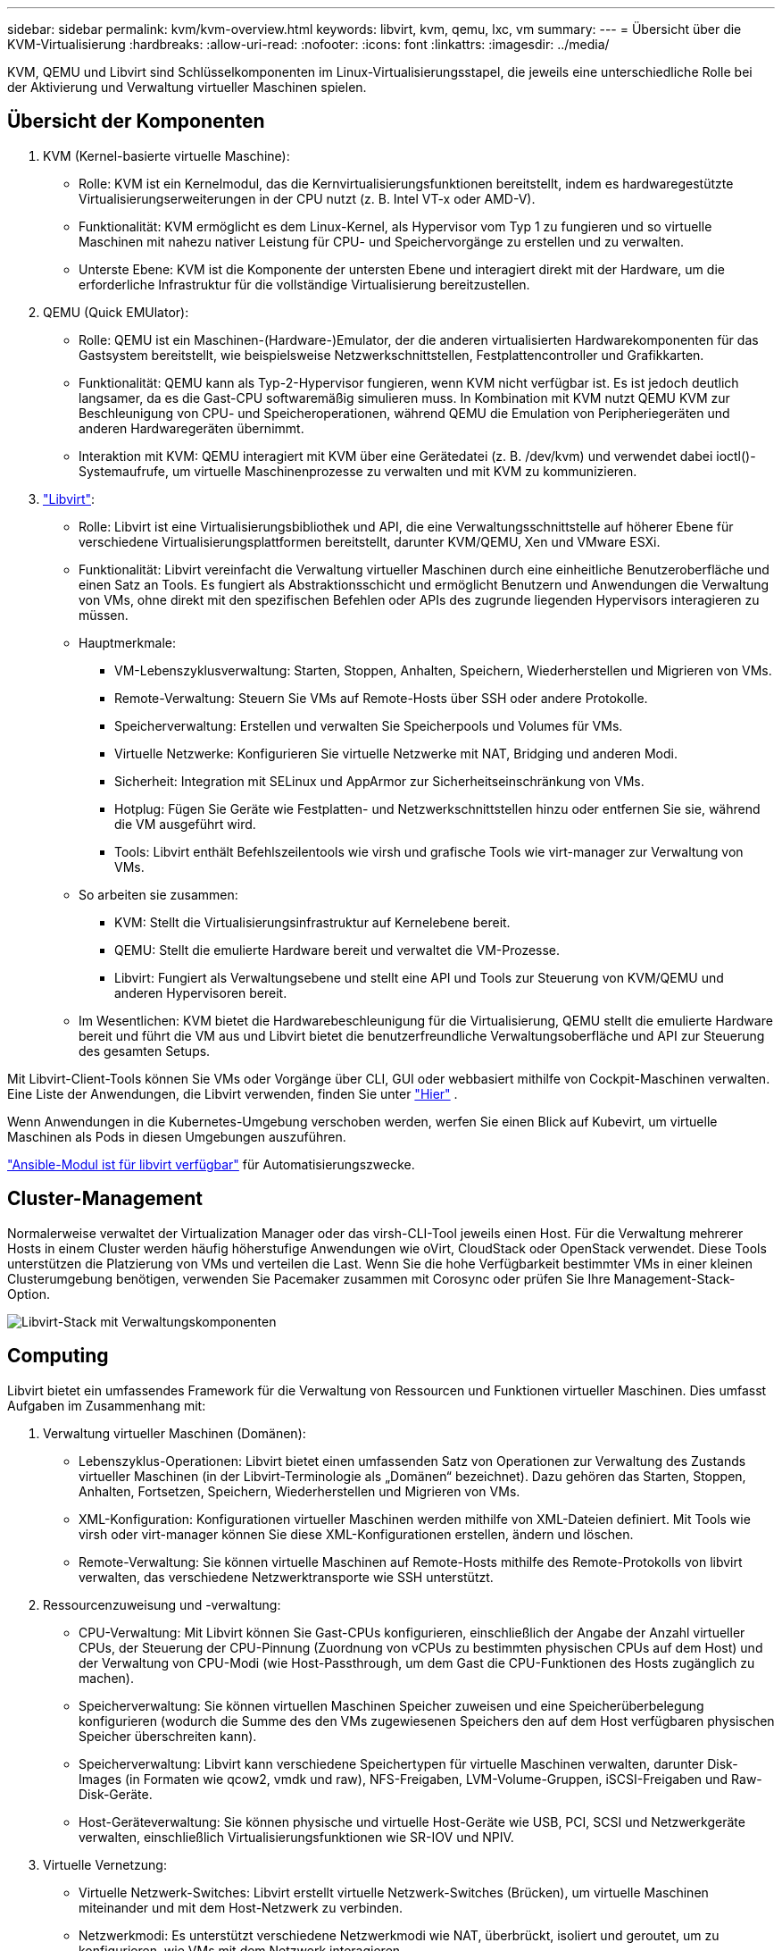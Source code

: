 ---
sidebar: sidebar 
permalink: kvm/kvm-overview.html 
keywords: libvirt, kvm, qemu, lxc, vm 
summary:  
---
= Übersicht über die KVM-Virtualisierung
:hardbreaks:
:allow-uri-read: 
:nofooter: 
:icons: font
:linkattrs: 
:imagesdir: ../media/


[role="lead"]
KVM, QEMU und Libvirt sind Schlüsselkomponenten im Linux-Virtualisierungsstapel, die jeweils eine unterschiedliche Rolle bei der Aktivierung und Verwaltung virtueller Maschinen spielen.



== Übersicht der Komponenten

. KVM (Kernel-basierte virtuelle Maschine):
+
** Rolle: KVM ist ein Kernelmodul, das die Kernvirtualisierungsfunktionen bereitstellt, indem es hardwaregestützte Virtualisierungserweiterungen in der CPU nutzt (z. B. Intel VT-x oder AMD-V).
** Funktionalität: KVM ermöglicht es dem Linux-Kernel, als Hypervisor vom Typ 1 zu fungieren und so virtuelle Maschinen mit nahezu nativer Leistung für CPU- und Speichervorgänge zu erstellen und zu verwalten.
** Unterste Ebene: KVM ist die Komponente der untersten Ebene und interagiert direkt mit der Hardware, um die erforderliche Infrastruktur für die vollständige Virtualisierung bereitzustellen.


. QEMU (Quick EMUlator):
+
** Rolle: QEMU ist ein Maschinen-(Hardware-)Emulator, der die anderen virtualisierten Hardwarekomponenten für das Gastsystem bereitstellt, wie beispielsweise Netzwerkschnittstellen, Festplattencontroller und Grafikkarten.
** Funktionalität: QEMU kann als Typ-2-Hypervisor fungieren, wenn KVM nicht verfügbar ist. Es ist jedoch deutlich langsamer, da es die Gast-CPU softwaremäßig simulieren muss. In Kombination mit KVM nutzt QEMU KVM zur Beschleunigung von CPU- und Speicheroperationen, während QEMU die Emulation von Peripheriegeräten und anderen Hardwaregeräten übernimmt.
** Interaktion mit KVM: QEMU interagiert mit KVM über eine Gerätedatei (z. B. /dev/kvm) und verwendet dabei ioctl()-Systemaufrufe, um virtuelle Maschinenprozesse zu verwalten und mit KVM zu kommunizieren.


. https://wiki.libvirt.org/FAQ.html["Libvirt"]:
+
** Rolle: Libvirt ist eine Virtualisierungsbibliothek und API, die eine Verwaltungsschnittstelle auf höherer Ebene für verschiedene Virtualisierungsplattformen bereitstellt, darunter KVM/QEMU, Xen und VMware ESXi.
** Funktionalität: Libvirt vereinfacht die Verwaltung virtueller Maschinen durch eine einheitliche Benutzeroberfläche und einen Satz an Tools. Es fungiert als Abstraktionsschicht und ermöglicht Benutzern und Anwendungen die Verwaltung von VMs, ohne direkt mit den spezifischen Befehlen oder APIs des zugrunde liegenden Hypervisors interagieren zu müssen.
** Hauptmerkmale:
+
*** VM-Lebenszyklusverwaltung: Starten, Stoppen, Anhalten, Speichern, Wiederherstellen und Migrieren von VMs.
*** Remote-Verwaltung: Steuern Sie VMs auf Remote-Hosts über SSH oder andere Protokolle.
*** Speicherverwaltung: Erstellen und verwalten Sie Speicherpools und Volumes für VMs.
*** Virtuelle Netzwerke: Konfigurieren Sie virtuelle Netzwerke mit NAT, Bridging und anderen Modi.
*** Sicherheit: Integration mit SELinux und AppArmor zur Sicherheitseinschränkung von VMs.
*** Hotplug: Fügen Sie Geräte wie Festplatten- und Netzwerkschnittstellen hinzu oder entfernen Sie sie, während die VM ausgeführt wird.
*** Tools: Libvirt enthält Befehlszeilentools wie virsh und grafische Tools wie virt-manager zur Verwaltung von VMs.


** So arbeiten sie zusammen:
+
*** KVM: Stellt die Virtualisierungsinfrastruktur auf Kernelebene bereit.
*** QEMU: Stellt die emulierte Hardware bereit und verwaltet die VM-Prozesse.
*** Libvirt: Fungiert als Verwaltungsebene und stellt eine API und Tools zur Steuerung von KVM/QEMU und anderen Hypervisoren bereit.


** Im Wesentlichen: KVM bietet die Hardwarebeschleunigung für die Virtualisierung, QEMU stellt die emulierte Hardware bereit und führt die VM aus und Libvirt bietet die benutzerfreundliche Verwaltungsoberfläche und API zur Steuerung des gesamten Setups.




Mit Libvirt-Client-Tools können Sie VMs oder Vorgänge über CLI, GUI oder webbasiert mithilfe von Cockpit-Maschinen verwalten. Eine Liste der Anwendungen, die Libvirt verwenden, finden Sie unter  https://libvirt.org/apps.html["Hier"] .

Wenn Anwendungen in die Kubernetes-Umgebung verschoben werden, werfen Sie einen Blick auf Kubevirt, um virtuelle Maschinen als Pods in diesen Umgebungen auszuführen.

https://galaxy.ansible.com/ui/repo/published/community/libvirt/["Ansible-Modul ist für libvirt verfügbar"] für Automatisierungszwecke.



== Cluster-Management

Normalerweise verwaltet der Virtualization Manager oder das virsh-CLI-Tool jeweils einen Host. Für die Verwaltung mehrerer Hosts in einem Cluster werden häufig höherstufige Anwendungen wie oVirt, CloudStack oder OpenStack verwendet. Diese Tools unterstützen die Platzierung von VMs und verteilen die Last. Wenn Sie die hohe Verfügbarkeit bestimmter VMs in einer kleinen Clusterumgebung benötigen, verwenden Sie Pacemaker zusammen mit Corosync oder prüfen Sie Ihre Management-Stack-Option.

image:kvm-overview-image01.png["Libvirt-Stack mit Verwaltungskomponenten"]



== Computing

Libvirt bietet ein umfassendes Framework für die Verwaltung von Ressourcen und Funktionen virtueller Maschinen. Dies umfasst Aufgaben im Zusammenhang mit:

. Verwaltung virtueller Maschinen (Domänen):
+
** Lebenszyklus-Operationen: Libvirt bietet einen umfassenden Satz von Operationen zur Verwaltung des Zustands virtueller Maschinen (in der Libvirt-Terminologie als „Domänen“ bezeichnet). Dazu gehören das Starten, Stoppen, Anhalten, Fortsetzen, Speichern, Wiederherstellen und Migrieren von VMs.
** XML-Konfiguration: Konfigurationen virtueller Maschinen werden mithilfe von XML-Dateien definiert. Mit Tools wie virsh oder virt-manager können Sie diese XML-Konfigurationen erstellen, ändern und löschen.
** Remote-Verwaltung: Sie können virtuelle Maschinen auf Remote-Hosts mithilfe des Remote-Protokolls von libvirt verwalten, das verschiedene Netzwerktransporte wie SSH unterstützt.


. Ressourcenzuweisung und -verwaltung:
+
** CPU-Verwaltung: Mit Libvirt können Sie Gast-CPUs konfigurieren, einschließlich der Angabe der Anzahl virtueller CPUs, der Steuerung der CPU-Pinnung (Zuordnung von vCPUs zu bestimmten physischen CPUs auf dem Host) und der Verwaltung von CPU-Modi (wie Host-Passthrough, um dem Gast die CPU-Funktionen des Hosts zugänglich zu machen).
** Speicherverwaltung: Sie können virtuellen Maschinen Speicher zuweisen und eine Speicherüberbelegung konfigurieren (wodurch die Summe des den VMs zugewiesenen Speichers den auf dem Host verfügbaren physischen Speicher überschreiten kann).
** Speicherverwaltung: Libvirt kann verschiedene Speichertypen für virtuelle Maschinen verwalten, darunter Disk-Images (in Formaten wie qcow2, vmdk und raw), NFS-Freigaben, LVM-Volume-Gruppen, iSCSI-Freigaben und Raw-Disk-Geräte.
** Host-Geräteverwaltung: Sie können physische und virtuelle Host-Geräte wie USB, PCI, SCSI und Netzwerkgeräte verwalten, einschließlich Virtualisierungsfunktionen wie SR-IOV und NPIV.


. Virtuelle Vernetzung:
+
** Virtuelle Netzwerk-Switches: Libvirt erstellt virtuelle Netzwerk-Switches (Brücken), um virtuelle Maschinen miteinander und mit dem Host-Netzwerk zu verbinden.
** Netzwerkmodi: Es unterstützt verschiedene Netzwerkmodi wie NAT, überbrückt, isoliert und geroutet, um zu konfigurieren, wie VMs mit dem Netzwerk interagieren.
** Firewall-Regeln: Libvirt verwaltet automatisch Firewall-Regeln (mithilfe von iptables), um den Netzwerkverkehr für virtuelle Netzwerke zu steuern.


. Leistungsoptimierung:
+
** CPU-Pinning: Das Pinning von vCPUs an bestimmte physische CPUs kann die Cache-Effizienz und -Leistung verbessern, insbesondere in NUMA-Umgebungen.
** NUMA-Tuning: Sie können die Leistung auf NUMA-Systemen optimieren, indem Sie die Gastgröße auf die Ressourcenmenge eines einzelnen NUMA-Knotens beschränken und vCPUs und Speicher an denselben physischen Sockel anheften, der mit dem E/A-Adapter verbunden ist.
** Hugepages: Die Verwendung von Hugepages kann die Leistung verbessern, indem der mit der Verwaltung kleiner Speicherseiten verbundene Aufwand reduziert wird.


. Integration mit anderen Tools:
+
** virsh: Die Befehlszeilenschnittstelle für die Interaktion mit libvirt.
** virt-manager: Ein grafisches Tool zum Verwalten virtueller Maschinen und Libvirt-Ressourcen.
** OpenStack: Libvirt ist ein häufig verwendeter Virtualisierungstreiber in OpenStack.
** Tools von Drittanbietern: Viele andere Tools und Anwendungen nutzen die API von libvirt zur Verwaltung virtueller Maschinen, darunter Cloud-Management-Plattformen und Backup-Lösungen.




Der KVM-Hypervisor ermöglicht eine Überlastung von CPU und Speicher, da VM-Gäste typischerweise unterausgelastet sind. Für eine bessere Leistung muss dies jedoch überwacht und ausgeglichen werden.

Die VM-Metadaten werden als XML in /etc/libvirt/qemu gespeichert. Die VM kann mit virt-install oder virsh cli erstellt werden. Virt-Manager kann verwendet werden, wenn die Benutzeroberfläche bevorzugt wird, oder der obere Verwaltungsstapel genutzt werden.

Zusammenfassend bietet libvirt eine umfassende Verwaltungsebene für die Rechenleistungsaspekte der Virtualisierung, mit der Sie die Lebenszyklen virtueller Maschinen steuern, Ressourcen zuweisen, Netzwerke konfigurieren, die Leistung optimieren und die Integration mit anderen Tools und Plattformen ermöglichen.



== Storage

Die VM-Festplatten können dynamisch im Speicherpool bereitgestellt oder vom Speicheradministrator vorab für die VM bereitgestellt werden. Libvirt unterstützt verschiedene Pooltypen. Hier ist die Liste der verfügbaren Pooltypen mit den unterstützten Speicherprotokollen. Die gängigste Wahl ist dir. Anschließend folgen netfs und logical. iscsi und iscsi-direct verwenden ein einzelnes Ziel und bieten keine Fehlertoleranz. mpath bietet Multipath, jedoch keine dynamische Zuordnung. Es ähnelt eher dem Raw Device Mapping in vSphere. Für Dateiprotokolle (NFS/SMB/CIFS) können Mount-Optionen in angegeben werden.  https://docs.redhat.com/en/documentation/red_hat_enterprise_linux/10/html/managing_file_systems/mounting-file-systems-on-demand#the-autofs-service["Automounter"] oder es werden fstab und der Verzeichnispooltyp verwendet. Bei Blockprotokollen (iSCSI, FC, NVMe-oF) wird ein gemeinsam genutztes Dateisystem wie ocfs2 oder gfs2 verwendet.

[cols="20% 10% 10% 10% 10% 10% 10% 10%"]
|===
| Speicherprotokoll | dir | fs | netfs | logisch | Scheibe | iscsi | iscsi-direct | mpath 


| SMB/CIFS | Ja. | Nein | Ja. | Nein | Nein | Nein | Nein | Nein 


| NFS | Ja. | Nein | Ja. | Nein | Nein | Nein | Nein | Nein 


| ISCSI | Ja. | Ja. | Nein | Ja. | Ja. | Ja. | Ja. | Ja. 


| FC | Ja. | Ja. | Nein | Ja. | Ja. | Nein | Nein | Ja. 


| NVMe-of | Ja. | Ja. | Nein | Ja. | Ja. | Nein | Nein | Nein^1^ 
|===
*Hinweise:* 1 – Möglicherweise ist eine zusätzliche Konfiguration erforderlich.

Abhängig vom verwendeten Speicherprotokoll müssen zusätzliche Pakete auf dem Host verfügbar sein. Hier ist die Beispielliste.

[cols="40% 20% 20% 20%"]
|===
| Speicherprotokoll | Fedora | Debian | Pacman 


| SMB/CIFS | Samba-Client/CIFS-Dienstprogramme | smbclient/cifs-utils | smbclient/cifs-utils 


| NFS | nfs-utils | nfs-common | nfs-utils 


| ISCSI | iscsi-initiator-utils,device-mapper-multipath,ocfs2-tools/gfs2-utils | open-iSCSI, Multipath-Tools, OCFs2-Tools/GFS2-Utils | open-iSCSI, Multipath-Tools, OCFs2-Tools/GFS2-Utils 


| FC | sysfsutils,device-mapper-multipath,ocfs2-tools/gfs2-utils | sysfsutils, Multipath-Tools, OCFs2-Tools/GFS2-Utils | sysfsutils, Multipath-Tools, OCFs2-Tools/GFS2-Utils 


| NVMe-of | nvme-cli,ocfs2-tools/gfs2-utils | nvme-cli,ocfs2-tools/gfs2-utils | nvme-cli,ocfs2-tools/gfs2-utils 
|===
Details zum Speicherpool werden in einer XML-Datei unter /etc/libvirt/storage gespeichert.

Um VM-Daten aus einer vSphere-Umgebung zu importieren, schauen Sie in  https://docs.netapp.com/us-en/netapp-solutions/vm-migrate/shift-toolkit-overview.html["Shift-Toolkit"] .



== Netzwerk

Libvirt bietet robuste virtuelle Netzwerkfunktionen für die Verwaltung virtueller Maschinen und Container. Dies wird durch das Konzept eines virtuellen Netzwerk-Switches oder einer virtuellen Netzwerkbrücke erreicht.

Kernkonzepte: * Virtueller Netzwerk-Switch (Bridge): Dieser fungiert als softwarebasierter Netzwerk-Switch auf Ihrem Host-Server. Virtuelle Maschinen verbinden sich mit diesem Switch, und der Datenverkehr fließt durch ihn. * TAP-Geräte: Dies sind spezielle Netzwerkgeräte, die als „virtuelle Kabel“ fungieren und die Netzwerkschnittstelle der virtuellen Maschine mit der Libvirt-Bridge verbinden.

* Netzwerkmodi: Libvirt unterstützt verschiedene Netzwerkkonfigurationen, um unterschiedlichen Anforderungen gerecht zu werden:
+
** NAT (Network Address Translation): Dies ist der Standardmodus. VMs, die mit einem NAT-Netzwerk verbunden sind, können über die IP-Adresse des Hosts auf das externe Netzwerk zugreifen. Externe Hosts können jedoch keine direkten Verbindungen zu den VMs herstellen.
** Bridged: In diesem Modus ist das virtuelle Netzwerk direkt mit demselben Netzwerksegment wie der Host verbunden. Dadurch erscheinen VMs so, als wären sie direkt mit dem physischen Netzwerk verbunden.
** Isoliert: VMs in einem isolierten Netzwerk können untereinander und mit dem Host kommunizieren, aber nichts außerhalb des Hosts erreichen. Dies ist nützlich für Test- oder Sicherheitsumgebungen.
** Geroutet: Der Datenverkehr vom virtuellen Netzwerk wird ohne NAT an das physische Netzwerk weitergeleitet. Dies erfordert eine entsprechende Routing-Konfiguration im Hostnetzwerk.
** Offen: Ähnlich wie der geroutete Modus, jedoch ohne automatisch von libvirt angewendete Firewall-Regeln. Dies setzt voraus, dass der Netzwerkverkehr von anderen Systemen verwaltet wird.


* DHCP und DNS: Libvirt kann DHCP-Dienste für seine virtuellen Netzwerke mithilfe von dnsmasq verwalten, wodurch es VMs IP-Adressen zuweisen und die DNS-Auflösung innerhalb des virtuellen Netzwerks handhaben kann.
* Firewall-Regeln: Libvirt richtet automatisch iptables-Regeln ein, um den Datenverkehr für virtuelle Netzwerke zu steuern, insbesondere im NAT-Modus.


Verwalten von Libvirt-Netzwerken:

* virsh: Das Befehlszeilentool virsh bietet einen umfassenden Satz von Befehlen zum Verwalten virtueller Netzwerke, einschließlich Auflisten, Starten, Stoppen, Definieren und Aufheben der Definition von Netzwerken.
* Virtual Machine Manager (virt-manager): Dieses grafische Tool vereinfacht die Erstellung und Verwaltung virtueller Netzwerke mit einer intuitiven Benutzeroberfläche.
* XML-Konfiguration: Libvirt verwendet XML-Dateien zur Definition der Konfiguration virtueller Netzwerke. Sie können diese XML-Dateien direkt bearbeiten oder Tools wie virsh net-edit verwenden, um Netzwerkkonfigurationen zu ändern.


Häufige Anwendungsfälle:

* NAT: Einfache, grundlegende Konnektivität für VMs auf einem Host mit einer einzigen Netzwerkschnittstelle.
* Bridged: Nahtlose Integration von VMs in ein bestehendes Netzwerk.
* Isoliert: Erstellen sicherer Umgebungen oder Testumgebungen, in denen der externe Zugriff auf VMs eingeschränkt ist.
* Geroutet: Fortgeschrittenere Szenarien, in denen ein spezifisches Routing erforderlich ist.
* Open vSwitch (OVS): Für komplexe, groß angelegte Bereitstellungen, die erweiterte Netzwerkverwaltung und -automatisierung erfordern.


Durch die Nutzung dieser Funktionen bietet libvirt ein flexibles und leistungsstarkes Framework für die Verwaltung virtueller Maschinennetzwerke in Linux-Umgebungen.



== Monitoring

NetApp Data Infrastructure Insights (ehemals Cloud Insights) ist eine Cloud-basierte Infrastrukturüberwachungs- und Analyseplattform, die umfassende Einblicke in Ihre IT-Infrastruktur, einschließlich virtueller Maschinen, bietet.

Data Infrastructure Insights ist zwar für seinen starken Fokus auf die Überwachung von NetApp-Speicher- und VMware-Umgebungen bekannt, verfügt jedoch auch über Funktionen zur Überwachung anderer Arten von Infrastrukturen und Workloads.

So können Sie Libvirt-basierte virtuelle Maschinen möglicherweise mit NetApp Data Infrastructure Insights überwachen:

. Datensammler:
+
** Data Infrastructure Insights funktioniert über die Software Acquisition Unit, die verschiedene Datensammler nutzt, um Daten aus Ihrer Infrastruktur zu erfassen.
** Data Infrastructure Insights bietet Collector-Lösungen für heterogene Infrastrukturen und Workloads, einschließlich Kubernetes. Darüber hinaus gibt es einen offenen Telegraf-Collector und offene APIs für die einfache Integration mit anderen Systemen.


. Mögliche Integration mit Libvirt:
+
** Benutzerdefinierte Datenerfassung: Sie könnten den offenen Telegraf-Collector oder die Data Infrastructure Insights API verwenden, um Daten von Ihren Libvirt-basierten Systemen zu erfassen. Sie müssten den Collector so schreiben oder konfigurieren, dass er Metriken von Libvirt über dessen API erfasst (z. B. über die Virsh-Befehle oder durch Zugriff auf die internen Metriken von Libvirt).


. Vorteile der Überwachung von Libvirt mit Data Infrastructure Insights:
+
** Einheitliche Sichtbarkeit: Erhalten Sie eine einheitliche Ansicht Ihrer virtualisierten Umgebung, einschließlich Ihres NetApp-Speichers und Ihrer Libvirt-basierten VMs.
** Leistungsüberwachung: Identifizieren Sie Leistungsengpässe und Ressourcenbeschränkungen, unabhängig davon, ob diese intern bei den VMs auftreten oder mit der zugrunde liegenden Infrastruktur zusammenhängen, die sie unterstützt.
** Ressourcenoptimierung: Analysieren Sie Workloadprofile, um die richtige Größe für VMs zu finden, ungenutzte Ressourcen zurückzugewinnen und die Ressourcennutzung in Ihrer gesamten Umgebung zu optimieren.
** Fehlerbehebung: Identifizieren und lösen Sie Probleme schnell, indem Sie VM-Leistungsmetriken mit Back-End-Speichermetriken korrelieren, um eine End-to-End-Sichtbarkeit zu gewährleisten.
** Predictive Analytics: Nutzen Sie maschinelles Lernen für intelligente Erkenntnisse und zur proaktiven Identifizierung potenzieller Probleme, bevor diese die Leistung beeinträchtigen.




Zusammenfassend lässt sich sagen, dass Data Infrastructure Insights zwar VMware umfassend unterstützt, es aber auch möglich ist, es mithilfe benutzerdefinierter Datensammler oder der offenen APIs in Libvirt-basierte Virtualisierung zu integrieren. Dies bietet einheitliche Transparenz, verbesserte Leistungsüberwachung und Ressourcenoptimierungsfunktionen für Ihre Libvirt-Umgebung innerhalb der Data Infrastructure Insights-Plattform.



== Datensicherung

Der Schutz von Daten für Libvirt-basierte virtuelle Maschinen mit NetApp ONTAP kann auf verschiedene Weise erfolgen, häufig mithilfe der integrierten Datenschutzfunktionen von ONTAP. Hier ist eine Übersicht gängiger Strategien:

. Verwenden der nativen Datenschutzfunktionen von ONTAP:
+
** Snapshots: Die zentrale Datenschutztechnologie von ONTAP sind Snapshots. Dabei handelt es sich um schnelle, zeitpunktbezogene Kopien Ihrer Datenvolumes, die nur minimalen Speicherplatz benötigen und kaum Performance-Einbußen verursachen. Mit Snapshots können Sie regelmäßige Backups Ihrer Libvirt-VM-Festplatten erstellen (sofern diese auf ONTAP-Volumes gespeichert sind).
** SnapMirror: SnapMirror dient zur asynchronen Replikation von Snapshot-Kopien von einem ONTAP-Speichersystem auf ein anderes. So können Sie Disaster Recovery-Kopien (DR) Ihrer Libvirt-VMs an einem Remote-Standort oder in der Cloud erstellen.
** SnapVault: SnapVault dient zur Sicherung von Daten mehrerer Speichersysteme auf einem zentralen ONTAP-System. Dies ist eine gute Option, um Backups vieler Libvirt-VMs von verschiedenen Hosts in einem zentralen Backup-Repository zu konsolidieren.
** SnapRestore: Mit SnapRestore können Sie Daten aus Snapshot-Kopien schnell wiederherstellen. Dies ist wichtig für die Wiederherstellung Ihrer Libvirt-VMs im Falle von Datenverlust oder -beschädigung.
** FlexClone: FlexClone erstellt beschreibbare Kopien von Volumes basierend auf Snapshot-Kopien. Dies ist nützlich für die schnelle Erstellung von Test-/Entwicklungsumgebungen basierend auf Produktions-VM-Daten.
** MetroCluster/SnapMirror Active Sync: Für automatisiertes Zero-RPO (Recovery Point Objective) und Site-to-Site-Verfügbarkeit können Sie ONTAP MetroCluster oder SMas verwenden, wodurch ein Stretch-Cluster zwischen Sites ermöglicht wird.


. Integration mit Backup-Lösungen von Drittanbietern: Viele Backup-Lösungen von Drittanbietern lassen sich in NetApp ONTAP integrieren und unterstützen die Sicherung virtueller Maschinen. Mit diesen Lösungen können Sie Ihre Libvirt-VMs auf ONTAP-Speicher sichern und dabei die Datenschutzfunktionen von ONTAP nutzen. Einige Backup-Lösungen nutzen beispielsweise die Snapshot-Technologie von ONTAP für schnelle, agentenlose Backups.
. Skripting und Automatisierung: Sie können Skripte erstellen, um die Erstellung von ONTAP-Snapshots Ihrer Libvirt-VM-Volumes zu automatisieren. Diese Skripte können die Befehlszeilenschnittstelle oder APIs von ONTAP nutzen, um mit dem Speichersystem zu interagieren.


Wichtige Überlegungen:

* Speicherort: Ihre Libvirt VM-Disk-Images sollten auf ONTAP-Volumes gespeichert werden, um die Datenschutzfunktionen von ONTAP zu nutzen.
* Netzwerkkonnektivität: Stellen Sie die Netzwerkkonnektivität zwischen Ihren Libvirt-Hosts und Ihrem ONTAP-Speichersystem sicher.
* HBA-Verwaltung: Wenn Sie Fibre Channel (FC) für die Speicherkonnektivität verwenden, stellen Sie sicher, dass die erforderlichen HBA-Verwaltungspakete auf Ihren Libvirt-Hosts installiert sind.
* Überwachung und Reporting: Überwachen Sie Ihre Datenschutzvorgänge und stellen Sie sicher, dass sie erfolgreich abgeschlossen werden. Durch die Kombination der Funktionen von Libvirt mit den robusten Datenschutzfunktionen von ONTAP können Sie eine umfassende Datenschutzstrategie für Ihre virtualisierte Umgebung implementieren.

